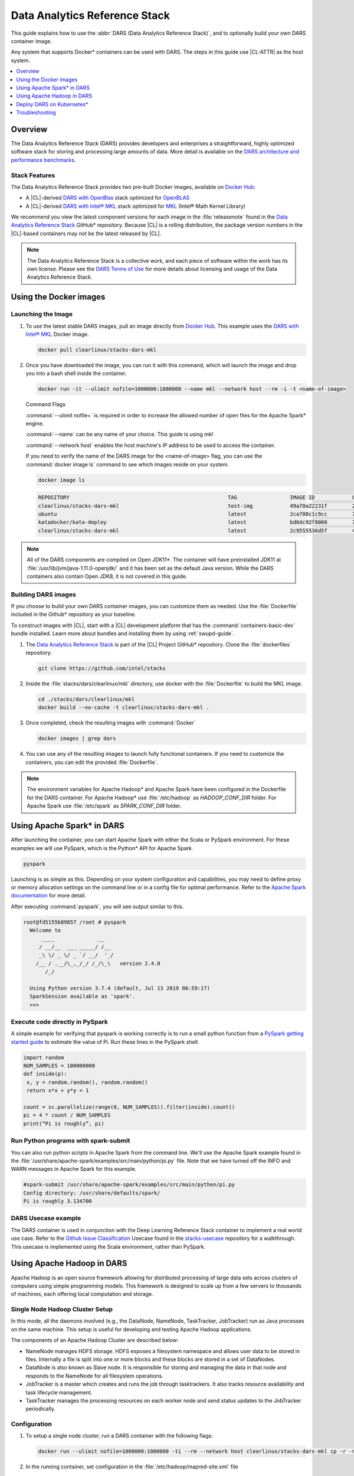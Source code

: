 .. _dars:

Data Analytics Reference Stack
##############################

This guide explains how to use the :abbr:`DARS (Data Analytics Reference Stack)`, and to optionally build your own DARS container image.

Any system that supports Docker\* containers can be used with DARS. The steps
in this guide use |CL-ATTR| as the host system.

.. contents::
   :local:
   :depth: 1

Overview
********

The Data Analytics Reference Stack (DARS) provides developers and enterprises a straightforward, highly optimized software stack for storing and processing large amounts of data.  More detail is available on the `DARS architecture and performance benchmarks`_.

Stack Features
==============

The Data Analytics Reference Stack provides two pre-built Docker images,
available on `Docker Hub`_:

* A |CL|-derived `DARS with OpenBlas`_ stack optimized for `OpenBLAS`_
* A |CL|-derived  `DARS with Intel® MKL`_ stack optimized for `MKL`_ (Intel® Math Kernel Library)

We recommend you view the latest component versions for each image in the
:file:`releasenote` found in the `Data Analytics Reference Stack`_ GitHub\*
repository. Because |CL| is a rolling distribution, the package version numbers
in the |CL|-based containers may not be the latest released by |CL|.

.. note::

   The Data Analytics Reference Stack is a collective work, and each piece
   of software within the work has its own license.  Please see the
   `DARS Terms of Use`_ for more details about licensing and usage of the Data
   Analytics Reference Stack.

Using the Docker images
***********************

Launching the Image
===================

#. To use the latest stable DARS images, pull an image
   directly from `Docker Hub`_. This example uses the
   `DARS with Intel® MKL`_ Docker image.

   .. code-block:: bash

      docker pull clearlinux/stacks-dars-mkl


#. Once you have downloaded the image, you can run it with this command, which will launch the image and drop you into a bash shell inside the container.

   .. code-block:: bash

      docker run -it --ulimit nofile=1000000:1000000 --name mkl --network host --rm -i -t <name-of-image>


   Command Flags

   :command:`--ulimit nofile=` is required in order to increase the allowed number of open files for the Apache Spark\* engine.

   :command:`--name` can be any name of your choice.  This guide is using `mkl`

   :command:`--network host` enables the host machine's IP address to be used to access the container.

   If you need to verify the name of the DARS image for the <name-of-image> flag, you can use the :command:`docker image ls` command to see which images reside on your system.

   .. code-block:: bash

      docker image ls


   .. code-block:: console

      REPOSITORY                                                   TAG                 IMAGE ID            CREATED             SIZE
      clearlinux/stacks-dars-mkl                                   test-img            49a70a22231f        23 hours ago        2.66GB
      ubuntu                                                       latest              2ca708c1c9cc        7 days ago          64.2MB
      katadocker/kata-deploy                                       latest              bd6dc92f8060        7 days ago          673MB
      clearlinux/stacks-dars-mkl                                   latest              2c9555536d5f        4 weeks ago         2.62GB




.. note::

   All of the DARS components are compiled on Open JDK11\*. The container will have preinstalled JDK11 at :file:`/usr/lib/jvm/java-1.11.0-openjdk/` and it has been set as the default Java version. While the DARS containers also contain Open JDK8, it is not covered in this guide.


Building DARS images
====================

If you choose to build your own DARS container images, you can customize them as needed. Use the :file:`Dockerfile` included in the Github\* repository as your baseline.

To construct images with |CL|, start with a |CL| development platform that has the :command:`containers-basic-dev` bundle installed. Learn more about bundles and installing them by using :ref:`swupd-guide`.

#. The `Data Analytics Reference Stack`_ is part of the |CL| Project GitHub\* repository. Clone the :file:`dockerfiles` repository.

   .. code-block:: bash

      git clone https://github.com/intel/stacks

#. Inside the :file:`stacks/dars/clearlinux/mkl` directory, use docker with the :file:`Dockerfile` to build the  MKL image.

   .. code-block:: bash

      cd ./stacks/dars/clearlinux/mkl
      docker build --no-cache -t clearlinux/stacks-dars-mkl .


#. Once completed, check the resulting images with :command:`Docker`

   .. code-block:: bash

       docker images | grep dars

#. You can use any of the resulting images to launch fully functional containers. If you need to customize the containers, you can edit the provided :file:`Dockerfile`.

.. note::

   The environment variables for Apache Hadoop* and Apache Spark have been configured in the Dockerfile for the DARS container. For Apache Hadoop\* use :file:`/etc/hadoop` as `HADOOP_CONF_DIR` folder. For Apache Spark use :file:`/etc/spark` as `SPARK_CONF_DIR` folder.


Using Apache Spark\* in DARS
****************************

After launching the container, you can start Apache Spark with either the Scala or PySpark environment.  For these examples we will use PySpark, which is the Python\* API for Apache Spark.

.. code-block:: bash

  pyspark


Launching is as simple as this.  Depending on your system configuration and capabilities, you may need to define proxy or memory allocation settings on the command line or in a config file for optimal performance. Refer to the `Apache Spark documentation`_ for more detail.

After executing :command:`pyspark`, you will see output similar to this.

.. code-block:: console

  root@fd5155b89857 /root # pyspark
    Welcome to
        ____              __
       / __/__  ___ _____/ /__
       _\ \/ _ \/ _ `/ __/  '_/
      /__ / .__/\_,_/_/ /_/\_\   version 2.4.0
         /_/

    Using Python version 3.7.4 (default, Jul 13 2019 06:59:17)
    SparkSession available as 'spark'.
    >>>


Execute code directly in PySpark
================================

A simple example for verifying that pyspark is working correctly is to run a small python function from a `PySpark getting started guide`_ to estimate the value of Pi. Run these lines in the PySpark shell.

.. code-block:: console

   import random
   NUM_SAMPLES = 100000000
   def inside(p):
    x, y = random.random(), random.random()
    return x*x + y*y < 1

   count = sc.parallelize(range(0, NUM_SAMPLES)).filter(inside).count()
   pi = 4 * count / NUM_SAMPLES
   print(“Pi is roughly”, pi)


Run Python programs with spark-submit
=====================================

You can also run python scripts in Apache Spark from the command line.  We'll use the Apache Spark example found in the :file:`/usr/share/apache-spark/examples/src/main/python/pi.py` file.  Note that we have turned off the INFO and WARN messages in Apache Spark for this example.

.. code-block:: console

   #spark-submit /usr/share/apache-spark/examples/src/main/python/pi.py
   Config directory: /usr/share/defaults/spark/
   Pi is roughly 3.134700

DARS Usecase example
====================

The DARS container is used in conjunction with the Deep Learning Reference Stack container to implement a real world use case.  Refer to the `Github Issue Classification`_ Usecase found in the `stacks-usecase`_ repository for a walkthrough.  This usecase is implemented using the Scala environment, rather than PySpark.


Using Apache Hadoop in DARS
***************************

Apache Hadoop is an open source framework allowing for distributed processing of large data sets across clusters of computers using simple programming models. This framework is designed to scale up from a few servers to thousands of machines, each offering local computation and storage.

Single Node Hadoop Cluster Setup
================================

In this mode, all the daemons involved (e.g., the DataNode, NameNode, TaskTracker, JobTracker) run as Java processes on the same machine. This setup is useful for developing and testing Apache Hadoop applications.

The components of an Apache Hadoop Cluster are described below:

* NameNode manages HDFS storage. HDFS exposes a filesystem namespace and allows user data to be stored in files. Internally a file is split into one or more blocks and these blocks are stored in a set of DataNodes.
* DataNode is also known as Slave node. It is responsible for storing and managing the data in that node and responds to the NameNode for all filesystem operations.
* JobTracker is a master which creates and runs the job through tasktrackers. It also tracks resource availability and task lifecycle management.
* TaskTracker manages the processing resources on each worker node and send status updates to the JobTracker periodically.


Configuration
=============

#. To setup a single node cluster, run a DARS container with the following flags:

   .. code-block:: bash

      docker run --ulimit nofile=1000000:1000000 -ti --rm --network host clearlinux/stacks-dars-mkl cp -r -n /usr/share/defaults/hadoop/* /etc/hadoop

#. In the running container, set configuration in the :file:`/etc/hadoop/mapred-site.xml` file

   .. code-block:: xml

      <configuration>
          <property>
              <name>mapreduce.framework.name</name>
              <value>yarn</value>
          </property>

          <property>
              <name>yarn.app.mapreduce.am.env</name>
              <value>HADOOP_MAPRED_HOME=${HADOOP_HOME}</value>
          </property>

          <property>
              <name>mapreduce.map.env</name>
              <value>HADOOP_MAPRED_HOME=${HADOOP_HOME}</value>
          </property>

          <property>
              <name>mapreduce.reduce.env</name>
              <value>HADOOP_MAPRED_HOME=${HADOOP_HOME}</value>
          </property>
       </configuration>

#. Set up the :file:`/etc/hadoop/yarn-site.xml` as follows

   .. code-block:: xml

      <configuration>
          <property>
              <name>yarn.nodemanager.aux-services</name>
              <value>mapreduce_shuffle</value>
          </property>

          <property>
              <name>yarn.nodemanager.auxservices.mapreduce.shuffle.class</name>
              <value>org.apache.hadoop.mapred.ShuffleHandler</value>
          </property>
      </configuration>

Start the Apache Hadoop daemons
===============================

#. Format the NameNode server using this command:

   .. code-block:: bash

      hdfs namenode -format

#. Start the Apache Hadoop services

   HDFS Namenode service :

   .. code-block:: bash

      hdfs --daemon start namenode


   HDFS Datanode service :

   .. code-block:: bash

      hdfs --daemon start datanode


   Yarn ResourceManager :

   .. code-block:: bash

      yarn --daemon start resourcemanager


   Yarn NodeManager :

   .. code-block:: bash

      yarn --daemon start nodemanager


   jobhistory service :

   .. code-block:: bash

      mapred --daemon start historyserver

#. Verify the nodes are alive with this command:


   .. code-block:: bash

      yarn node -list 2

   Your output will look similar to:

   .. code-block:: console

      Total Nodes:1
         Node-Id             Node-State Node-Http-Address       Number-of-Running-Containers
      <hostname>:43489            RUNNING <hostname>:8042                      0


Example application
===================

Apache Hadoop comes packages with a set of example  applications. In this example we will show how to use the cluster to calculate Pi. The JAR file containing the compiled class can be found on your running DARS container at :file:`/usr/share/hadoop/mapreduce/hadoop-mapreduce-examples-3.2.0.jar`


.. code-block:: bash

   hadoop jar /usr/share/hadoop/mapreduce/hadoop-mapreduce-examples-$(hadoop version | grep Hadoop | cut -d ' ' -f2).jar pi 16 100


Deploy DARS on Kubernetes\*
***************************

Many containerized workloads are deployed in clusters managed by orchestration software like Kubernetes.

Prerequisites
=============

* A running Kubernetes cluster at version >= 1.6 with access configured to it using kubectl.
* You must have appropriate permissions to list, create, edit and delete pods in your cluster.
* The service account credentials used by the driver pods must be allowed to create pods, services and configmaps.
* You must have Kubernetes DNS configured in your cluster.

.. note::

  To ensure that Kubernetes is correctly installed and configured for |CL|, follow the instructions in :ref:`kubernetes`.


#. For this example we will create the following Dockerfile

   .. code-block:: bash

        cat > $(pwd)/Dockerfile << 'EOF'
        ARG DERIVED_IMAGE
        FROM ${DERIVED_IMAGE}

        RUN mkdir -p /etc/passwd /etc/pam.d /opt/spark/conf /opt/spark/work-dir

        RUN set -ex && \
            rm /bin/sh && \
            ln -sv /bin/bash /bin/sh && \
            touch /etc/pam.d/su \
            echo "auth required pam_wheel.so use_uid" >> /etc/pam.d/su && \
            chgrp root /etc/passwd && chmod ug+rw /etc/passwd

        RUN ln -s /usr/share/apache-spark/jars/ /opt/spark/ && \
            ln -s /usr/share/apache-spark/bin/ /opt/spark/ && \
            ln -s /usr/share/apache-spark/sbin/ /opt/spark/ && \
            ln -s /usr/share/apache-spark/examples/ /opt/spark/ && \
            ln -s /usr/share/apache-spark/kubernetes/tests/ /opt/spark/ && \
            ln -s /usr/share/apache-spark/data/ /opt/spark/ && \
            ln -s /etc/spark/* /opt/spark/conf/

        COPY entrypoint.sh /opt/
        ENV JAVA_HOME=/usr/lib/jvm/java-1.11.0-openjdk
        ENV PATH="${JAVA_HOME}/bin:${PATH}"
        ENV SPARK_HOME /opt/spark
        WORKDIR /opt/spark/work-dir
        ENTRYPOINT [ "/opt/entrypoint.sh" ]
        EOF


#. Create the :file:`entrypoint.sh` file. The Dockerfile requires an entrypoint script, to allow spark-submit to interact with the container.

   .. code-block:: bash

        cat > $(pwd)/entrypoint.sh << 'EOF'
        #!/bin/bash
        #
        # Licensed to the Apache Software Foundation (ASF) under one or more
        # contributor license agreements.  See the NOTICE file distributed with
        # this work for additional information regarding copyright ownership.
        # The ASF licenses this file to You under the Apache License, Version 2.0
        # (the "License"); you may not use this file except in compliance with
        # the License.  You may obtain a copy of the License at
        #
        #    http://www.apache.org/licenses/LICENSE-2.0
        #
        # Unless required by applicable law or agreed to in writing, software
        # distributed under the License is distributed on an "AS IS" BASIS,
        # WITHOUT WARRANTIES OR CONDITIONS OF ANY KIND, either express or implied.
        # See the License for the specific language governing permissions and
        # limitations under the License.
        #

        # echo commands to the terminal output
        set -ex

        # Check whether there is a passwd entry for the container UID
        myuid=$(id -u)
        mygid=$(id -g)
        # turn off -e for getent because it will return error code in anonymous uid case
        set +e
        uidentry=$(getent passwd $myuid)
        set -e

        # If there is no passwd entry for the container UID, attempt to create one
        if [ -z "$uidentry" ] ; then
            if [ -w /etc/passwd ] ; then
                echo "$myuid:x:$myuid:$mygid:anonymous uid:$SPARK_HOME:/bin/false" >> /etc/passwd
            else
                echo "Container ENTRYPOINT failed to add passwd entry for anonymous UID"
            fi
        fi

        SPARK_K8S_CMD="$1"
        case "$SPARK_K8S_CMD" in
            driver | driver-py | driver-r | executor)
              shift 1
              ;;
            "")
              ;;
            *)
              echo "Non-spark-on-k8s command provided, proceeding in pass-through mode..."
              exec /sbin/tini -s -- "$@"
              ;;
        esac

        SPARK_CLASSPATH="$SPARK_CLASSPATH:${SPARK_HOME}/jars/*"
        env | grep SPARK_JAVA_OPT_ | sort -t_ -k4 -n | sed 's/[^=]*=\(.*\)/\1/g' > /tmp/java_opts.txt
        readarray -t SPARK_EXECUTOR_JAVA_OPTS < /tmp/java_opts.txt

        if [ -n "$SPARK_EXTRA_CLASSPATH" ]; then
          SPARK_CLASSPATH="$SPARK_CLASSPATH:$SPARK_EXTRA_CLASSPATH"
        fi

        if [ -n "$PYSPARK_FILES" ]; then
            PYTHONPATH="$PYTHONPATH:$PYSPARK_FILES"
        fi

        PYSPARK_ARGS=""
        if [ -n "$PYSPARK_APP_ARGS" ]; then
            PYSPARK_ARGS="$PYSPARK_APP_ARGS"
        fi

        R_ARGS=""
        if [ -n "$R_APP_ARGS" ]; then
            R_ARGS="$R_APP_ARGS"
        fi

        if [ "$PYSPARK_MAJOR_PYTHON_VERSION" == "2" ]; then
            pyv="$(python -V 2>&1)"
            export PYTHON_VERSION="${pyv:7}"
            export PYSPARK_PYTHON="python"
            export PYSPARK_DRIVER_PYTHON="python"
        elif [ "$PYSPARK_MAJOR_PYTHON_VERSION" == "3" ]; then
            pyv3="$(python3 -V 2>&1)"
            export PYTHON_VERSION="${pyv3:7}"
            export PYSPARK_PYTHON="python3"
            export PYSPARK_DRIVER_PYTHON="python3"
        fi

        case "$SPARK_K8S_CMD" in
          driver)
            CMD=(
              "$SPARK_HOME/bin/spark-submit"
              --conf "spark.driver.bindAddress=$SPARK_DRIVER_BIND_ADDRESS"
              --deploy-mode client
              "$@"
            )
            ;;
          driver-py)
            CMD=(
              "$SPARK_HOME/bin/spark-submit"
              --conf "spark.driver.bindAddress=$SPARK_DRIVER_BIND_ADDRESS"
              --deploy-mode client
              "$@" $PYSPARK_PRIMARY $PYSPARK_ARGS
            )
            ;;
            driver-r)
            CMD=(
              "$SPARK_HOME/bin/spark-submit"
              --conf "spark.driver.bindAddress=$SPARK_DRIVER_BIND_ADDRESS"
              --deploy-mode client
              "$@" $R_PRIMARY $R_ARGS
            )
            ;;
          executor)
            CMD=(
              ${JAVA_HOME}/bin/java
              "${SPARK_EXECUTOR_JAVA_OPTS[@]}"
              -Xms$SPARK_EXECUTOR_MEMORY
              -Xmx$SPARK_EXECUTOR_MEMORY
              -cp "$SPARK_CLASSPATH"
              org.apache.spark.executor.CoarseGrainedExecutorBackend
              --driver-url $SPARK_DRIVER_URL
              --executor-id $SPARK_EXECUTOR_ID
              --cores $SPARK_EXECUTOR_CORES
              --app-id $SPARK_APPLICATION_ID
              --hostname $SPARK_EXECUTOR_POD_IP
            )
            ;;

          *)
            echo "Unknown command: $SPARK_K8S_CMD" 1>&2
            exit 1
        esac

        # Execute the container CMD
        exec "${CMD[@]}"
        EOF


#. Make :file:`entrypoint.sh` executable

   .. code-block:: bash

      sudo chmod +x $(pwd)/entrypoint.sh

#. Build the Docker image, for this example we will use dars_k8s_spark for the name of the image.

   .. code-block:: bash

      docker build . --build-arg DERIVED_IMAGE=clearlinux/stacks-dars-mkl -t dars_k8s_spark


#. Verify your built image. Execute the following command looking for the given name dars_k8s_spark

   .. code-block:: bash

     docker images | grep "dars_k8s_spark"

   You should see something like:

   .. code-block:: console

     dars_k8s_spark                               latest              1fa3278a3421        1 minutes ago       6.56GB

#. Use a variable to store the image's given name:

   .. code-block:: bash

     DARS_K8S_IMAGE=dars_k8s_spark


Configure RBAC
==============

Create the Spark service account and cluster role binding to allow Spark on Kubernetes to create Executors as required. For this example use the default namespace.

.. code-block:: bash

   kubectl create serviceaccount spark-serviceaccount --namespace default
   kubectl create clusterrolebinding spark-rolebinding --clusterrole=edit --serviceaccount=default:spark-serviceaccount --namespace=default


Prepare to Submit the Spark Job
===============================

#. Determine the Kubernetes master address:

   .. code-block:: bash

      kubectl cluster-info

   You should see something like:

   .. code-block:: console

      Kubernetes master is running at https://192.168.39.127:8443

#. Use a variable to store the master address:

   .. code-block:: bash

      MASTER_ADDRESS='https://192.168.39.127:8443'

#. Submit the Spark Job on Minikube using the MASTER_ADDRESS and DARS_K8S variables. The driver pod will be called spark-pi-driver.

   .. code-block:: bash

      spark-submit \
      --master k8s://${MASTER_ADDRESS} \
      --deploy-mode cluster \
      --name spark-pi \
      --class org.apache.spark.examples.SparkPi \
      --conf spark.executor.instances=2 \
      --conf spark.kubernetes.container.image=${DARS_K8S_IMAGE} \
      --conf spark.kubernetes.driver.pod.name=spark-pi-driver \
      --conf spark.kubernetes.namespace=default \
      --conf spark.kubernetes.authenticate.driver.serviceAccountName=spark-serviceaccount \
      local:///usr/share/apache-spark/examples/jars/spark-examples_2.12-2.4.0.jar


#. Check the Job. Read the logs and look for the Pi result:

   .. code-block:: bash

      kubectl logs spark-pi-driver | grep "Pi is roughly"

   You should see something like:

   .. code-block:: console

      Pi is roughly 3.1418957094785473

More information about spark-submit configuration is available in the  `running-on-kubernetes`_ documentation.


Troubleshooting
***************

Dropped or refused connection
=============================

If Pyspark / Spark-shell warns of a dropped connection exception or Connection refused, check if the `HADOOP_CONF_DIR` environment variable is set. These APIs assume they will use Hadoop Distributed File System.
You can unset `HADOOP_CONF_DIR` and use Spark RDDs, or start Hadoop services and then create your directories and files as required using hdfs.

It is also possible to change the file system to local without unsetting `HADOOP_CONF_DIR` using one of these commands.

.. code-block:: bash

   pyspark --conf "spark.hadoop.fs.defaultFS=file:///"

.. code-block:: bash

   spark-shell --conf "spark.hadoop.fs.defaultFS=file:///"

Using Spark with proxy settings
===============================

There are two ways to work with proxies:

#. Add the following line to  :file:`$SPARK_CONF_DIR/spark-defaults.conf` for both `spark.executor.extraJavaOptions` and `spark.driver.extraJavaOptions` variables:

.. code-block:: console

   -Dhttp.proxyHost=<URL> -Dhttp.proxyPort=<PORT> -Dhttps.proxyHost=<URL> -Dhttps.proxyPort=<PORT>



#. Give the proxies URL and Port as a configuration parameter

.. code-block:: bash

   pyspark --conf "spark.hadoop.fs.defaultFS=file:///" --conf "spark.driver.extraJavaOptions=-Dhttp.proxyHost=example.proxy -Dhttp.proxyPort=111 -Dhttps.proxyHost=example.proxy -Dhttps.proxyPort=112"

.. code-block:: bash

   spark-shell --conf "spark.hadoop.fs.defaultFS=file:///" --conf "spark.driver.extraJavaOptions=-Dhttp.proxyHost=example.proxy -Dhttp.proxyPort=111 -Dhttps.proxyHost=example.proxy -Dhttps.proxyPort=112"


Known issues
============

#. There is an exception message `Unrecognized Hadoop major version number: 3.2.0 at org.apache.hadoop.hive.shims.ShimLoader.getMajorVersion.`

This exception can be disregarded because DARS does not use hadoop.hive.shims. Hive binaries installed from Apache on |CL| with JDK11 does not work at the time of this writing.

#. There is an exception message `Exception in thread "Thread-3" java.lang.ExceptionInInitializerError at org.apache.hadoop.hive.conf.HiveConf` This is related to the same issue with |CL| and JDK11 noted above, and does not affect DARS for the same reason.


.. _Data Analytics Reference Stack: https://github.com/intel/stacks/tree/master/dars/clearlinux

.. _Docker Hub: https://hub.docker.com/

.. _OpenBLAS: http://www.openblas.net/

.. _MKL: https://software.intel.com/en-us/mkl

.. _CentOS: https://www.centos.org/

.. _DARS with OpenBLAS: https://hub.docker.com/r/clearlinux/stacks-dars-openblas/

.. _DARS with Intel® MKL: https://hub.docker.com/r/clearlinux/stacks-dars-mkl/

.. _DARS architecture and performance benchmarks: https://clearlinux.org/stacks/data-analytics-stack-v1

.. _DARS Terms of Use: https://clearlinux.org/stacks/data-analytics/terms-of-use

.. _PySpark getting started guide: https://towardsdatascience.com/how-to-get-started-with-pyspark-1adc142456ec

.. _Apache Spark documentation: https://spark.apache.org/docs/latest/

.. _stacks-usecase: https://github.com/intel/stacks-usecase

.. _Github Issue Classification: https://github.com/intel/stacks-usecase/tree/master/github-issue-classification

.. _running-on-kubernetes: https://spark.apache.org/docs/latest/running-on-kubernetes.html#configuration
